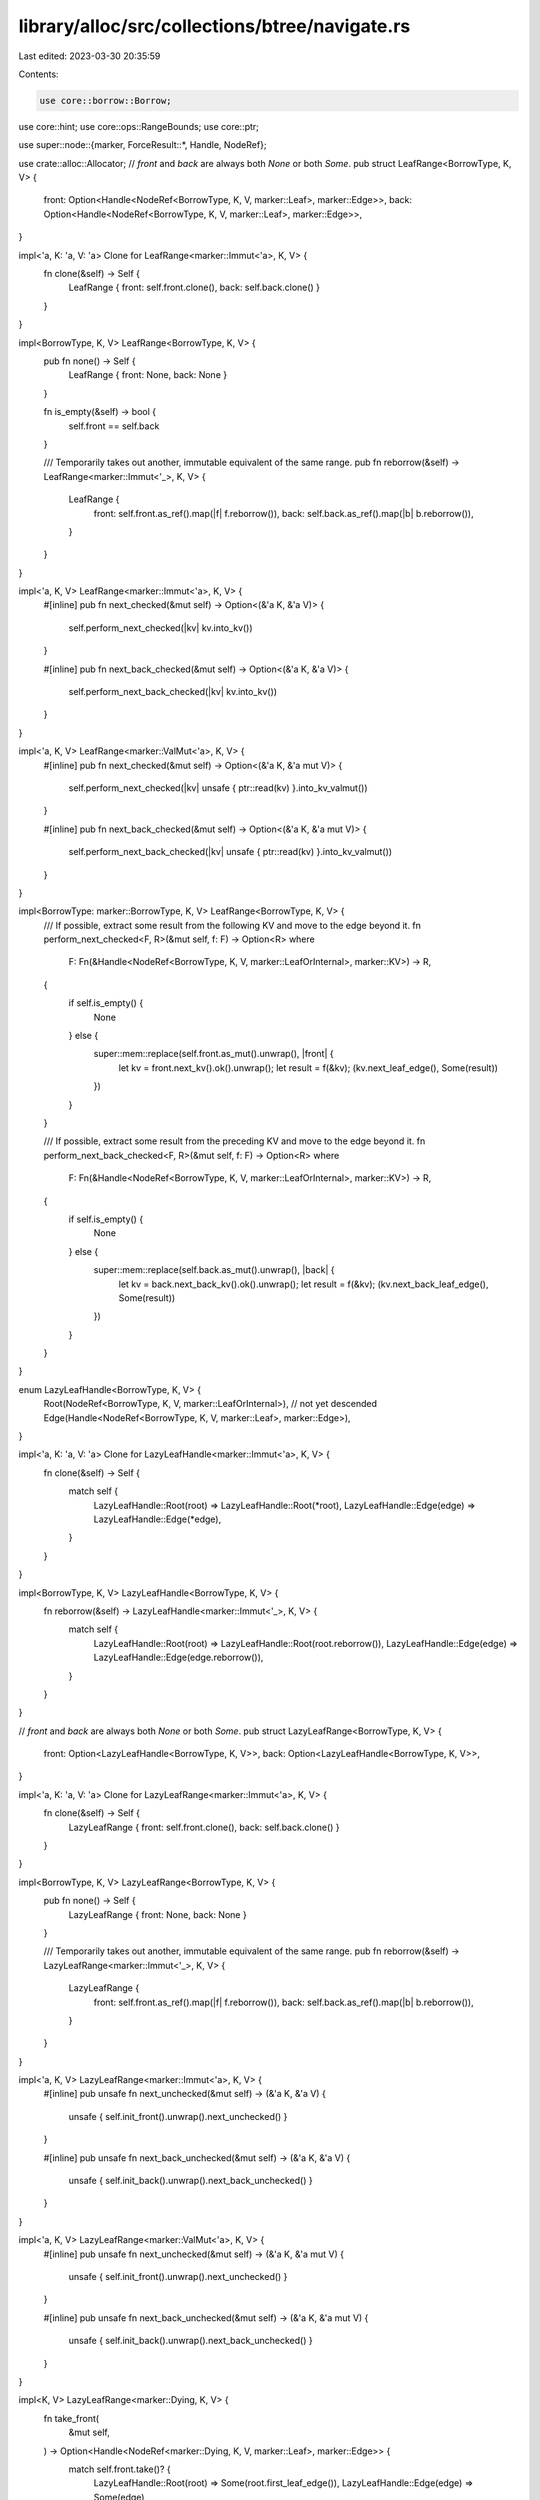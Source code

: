 library/alloc/src/collections/btree/navigate.rs
===============================================

Last edited: 2023-03-30 20:35:59

Contents:

.. code-block:: rs

    use core::borrow::Borrow;
use core::hint;
use core::ops::RangeBounds;
use core::ptr;

use super::node::{marker, ForceResult::*, Handle, NodeRef};

use crate::alloc::Allocator;
// `front` and `back` are always both `None` or both `Some`.
pub struct LeafRange<BorrowType, K, V> {
    front: Option<Handle<NodeRef<BorrowType, K, V, marker::Leaf>, marker::Edge>>,
    back: Option<Handle<NodeRef<BorrowType, K, V, marker::Leaf>, marker::Edge>>,
}

impl<'a, K: 'a, V: 'a> Clone for LeafRange<marker::Immut<'a>, K, V> {
    fn clone(&self) -> Self {
        LeafRange { front: self.front.clone(), back: self.back.clone() }
    }
}

impl<BorrowType, K, V> LeafRange<BorrowType, K, V> {
    pub fn none() -> Self {
        LeafRange { front: None, back: None }
    }

    fn is_empty(&self) -> bool {
        self.front == self.back
    }

    /// Temporarily takes out another, immutable equivalent of the same range.
    pub fn reborrow(&self) -> LeafRange<marker::Immut<'_>, K, V> {
        LeafRange {
            front: self.front.as_ref().map(|f| f.reborrow()),
            back: self.back.as_ref().map(|b| b.reborrow()),
        }
    }
}

impl<'a, K, V> LeafRange<marker::Immut<'a>, K, V> {
    #[inline]
    pub fn next_checked(&mut self) -> Option<(&'a K, &'a V)> {
        self.perform_next_checked(|kv| kv.into_kv())
    }

    #[inline]
    pub fn next_back_checked(&mut self) -> Option<(&'a K, &'a V)> {
        self.perform_next_back_checked(|kv| kv.into_kv())
    }
}

impl<'a, K, V> LeafRange<marker::ValMut<'a>, K, V> {
    #[inline]
    pub fn next_checked(&mut self) -> Option<(&'a K, &'a mut V)> {
        self.perform_next_checked(|kv| unsafe { ptr::read(kv) }.into_kv_valmut())
    }

    #[inline]
    pub fn next_back_checked(&mut self) -> Option<(&'a K, &'a mut V)> {
        self.perform_next_back_checked(|kv| unsafe { ptr::read(kv) }.into_kv_valmut())
    }
}

impl<BorrowType: marker::BorrowType, K, V> LeafRange<BorrowType, K, V> {
    /// If possible, extract some result from the following KV and move to the edge beyond it.
    fn perform_next_checked<F, R>(&mut self, f: F) -> Option<R>
    where
        F: Fn(&Handle<NodeRef<BorrowType, K, V, marker::LeafOrInternal>, marker::KV>) -> R,
    {
        if self.is_empty() {
            None
        } else {
            super::mem::replace(self.front.as_mut().unwrap(), |front| {
                let kv = front.next_kv().ok().unwrap();
                let result = f(&kv);
                (kv.next_leaf_edge(), Some(result))
            })
        }
    }

    /// If possible, extract some result from the preceding KV and move to the edge beyond it.
    fn perform_next_back_checked<F, R>(&mut self, f: F) -> Option<R>
    where
        F: Fn(&Handle<NodeRef<BorrowType, K, V, marker::LeafOrInternal>, marker::KV>) -> R,
    {
        if self.is_empty() {
            None
        } else {
            super::mem::replace(self.back.as_mut().unwrap(), |back| {
                let kv = back.next_back_kv().ok().unwrap();
                let result = f(&kv);
                (kv.next_back_leaf_edge(), Some(result))
            })
        }
    }
}

enum LazyLeafHandle<BorrowType, K, V> {
    Root(NodeRef<BorrowType, K, V, marker::LeafOrInternal>), // not yet descended
    Edge(Handle<NodeRef<BorrowType, K, V, marker::Leaf>, marker::Edge>),
}

impl<'a, K: 'a, V: 'a> Clone for LazyLeafHandle<marker::Immut<'a>, K, V> {
    fn clone(&self) -> Self {
        match self {
            LazyLeafHandle::Root(root) => LazyLeafHandle::Root(*root),
            LazyLeafHandle::Edge(edge) => LazyLeafHandle::Edge(*edge),
        }
    }
}

impl<BorrowType, K, V> LazyLeafHandle<BorrowType, K, V> {
    fn reborrow(&self) -> LazyLeafHandle<marker::Immut<'_>, K, V> {
        match self {
            LazyLeafHandle::Root(root) => LazyLeafHandle::Root(root.reborrow()),
            LazyLeafHandle::Edge(edge) => LazyLeafHandle::Edge(edge.reborrow()),
        }
    }
}

// `front` and `back` are always both `None` or both `Some`.
pub struct LazyLeafRange<BorrowType, K, V> {
    front: Option<LazyLeafHandle<BorrowType, K, V>>,
    back: Option<LazyLeafHandle<BorrowType, K, V>>,
}

impl<'a, K: 'a, V: 'a> Clone for LazyLeafRange<marker::Immut<'a>, K, V> {
    fn clone(&self) -> Self {
        LazyLeafRange { front: self.front.clone(), back: self.back.clone() }
    }
}

impl<BorrowType, K, V> LazyLeafRange<BorrowType, K, V> {
    pub fn none() -> Self {
        LazyLeafRange { front: None, back: None }
    }

    /// Temporarily takes out another, immutable equivalent of the same range.
    pub fn reborrow(&self) -> LazyLeafRange<marker::Immut<'_>, K, V> {
        LazyLeafRange {
            front: self.front.as_ref().map(|f| f.reborrow()),
            back: self.back.as_ref().map(|b| b.reborrow()),
        }
    }
}

impl<'a, K, V> LazyLeafRange<marker::Immut<'a>, K, V> {
    #[inline]
    pub unsafe fn next_unchecked(&mut self) -> (&'a K, &'a V) {
        unsafe { self.init_front().unwrap().next_unchecked() }
    }

    #[inline]
    pub unsafe fn next_back_unchecked(&mut self) -> (&'a K, &'a V) {
        unsafe { self.init_back().unwrap().next_back_unchecked() }
    }
}

impl<'a, K, V> LazyLeafRange<marker::ValMut<'a>, K, V> {
    #[inline]
    pub unsafe fn next_unchecked(&mut self) -> (&'a K, &'a mut V) {
        unsafe { self.init_front().unwrap().next_unchecked() }
    }

    #[inline]
    pub unsafe fn next_back_unchecked(&mut self) -> (&'a K, &'a mut V) {
        unsafe { self.init_back().unwrap().next_back_unchecked() }
    }
}

impl<K, V> LazyLeafRange<marker::Dying, K, V> {
    fn take_front(
        &mut self,
    ) -> Option<Handle<NodeRef<marker::Dying, K, V, marker::Leaf>, marker::Edge>> {
        match self.front.take()? {
            LazyLeafHandle::Root(root) => Some(root.first_leaf_edge()),
            LazyLeafHandle::Edge(edge) => Some(edge),
        }
    }

    #[inline]
    pub unsafe fn deallocating_next_unchecked<A: Allocator + Clone>(
        &mut self,
        alloc: A,
    ) -> Handle<NodeRef<marker::Dying, K, V, marker::LeafOrInternal>, marker::KV> {
        debug_assert!(self.front.is_some());
        let front = self.init_front().unwrap();
        unsafe { front.deallocating_next_unchecked(alloc) }
    }

    #[inline]
    pub unsafe fn deallocating_next_back_unchecked<A: Allocator + Clone>(
        &mut self,
        alloc: A,
    ) -> Handle<NodeRef<marker::Dying, K, V, marker::LeafOrInternal>, marker::KV> {
        debug_assert!(self.back.is_some());
        let back = self.init_back().unwrap();
        unsafe { back.deallocating_next_back_unchecked(alloc) }
    }

    #[inline]
    pub fn deallocating_end<A: Allocator + Clone>(&mut self, alloc: A) {
        if let Some(front) = self.take_front() {
            front.deallocating_end(alloc)
        }
    }
}

impl<BorrowType: marker::BorrowType, K, V> LazyLeafRange<BorrowType, K, V> {
    fn init_front(
        &mut self,
    ) -> Option<&mut Handle<NodeRef<BorrowType, K, V, marker::Leaf>, marker::Edge>> {
        if let Some(LazyLeafHandle::Root(root)) = &self.front {
            self.front = Some(LazyLeafHandle::Edge(unsafe { ptr::read(root) }.first_leaf_edge()));
        }
        match &mut self.front {
            None => None,
            Some(LazyLeafHandle::Edge(edge)) => Some(edge),
            // SAFETY: the code above would have replaced it.
            Some(LazyLeafHandle::Root(_)) => unsafe { hint::unreachable_unchecked() },
        }
    }

    fn init_back(
        &mut self,
    ) -> Option<&mut Handle<NodeRef<BorrowType, K, V, marker::Leaf>, marker::Edge>> {
        if let Some(LazyLeafHandle::Root(root)) = &self.back {
            self.back = Some(LazyLeafHandle::Edge(unsafe { ptr::read(root) }.last_leaf_edge()));
        }
        match &mut self.back {
            None => None,
            Some(LazyLeafHandle::Edge(edge)) => Some(edge),
            // SAFETY: the code above would have replaced it.
            Some(LazyLeafHandle::Root(_)) => unsafe { hint::unreachable_unchecked() },
        }
    }
}

impl<BorrowType: marker::BorrowType, K, V> NodeRef<BorrowType, K, V, marker::LeafOrInternal> {
    /// Finds the distinct leaf edges delimiting a specified range in a tree.
    ///
    /// If such distinct edges exist, returns them in ascending order, meaning
    /// that a non-zero number of calls to `next_unchecked` on the `front` of
    /// the result and/or calls to `next_back_unchecked` on the `back` of the
    /// result will eventually reach the same edge.
    ///
    /// If there are no such edges, i.e., if the tree contains no key within
    /// the range, returns an empty `front` and `back`.
    ///
    /// # Safety
    /// Unless `BorrowType` is `Immut`, do not use the handles to visit the same
    /// KV twice.
    unsafe fn find_leaf_edges_spanning_range<Q: ?Sized, R>(
        self,
        range: R,
    ) -> LeafRange<BorrowType, K, V>
    where
        Q: Ord,
        K: Borrow<Q>,
        R: RangeBounds<Q>,
    {
        match self.search_tree_for_bifurcation(&range) {
            Err(_) => LeafRange::none(),
            Ok((
                node,
                lower_edge_idx,
                upper_edge_idx,
                mut lower_child_bound,
                mut upper_child_bound,
            )) => {
                let mut lower_edge = unsafe { Handle::new_edge(ptr::read(&node), lower_edge_idx) };
                let mut upper_edge = unsafe { Handle::new_edge(node, upper_edge_idx) };
                loop {
                    match (lower_edge.force(), upper_edge.force()) {
                        (Leaf(f), Leaf(b)) => return LeafRange { front: Some(f), back: Some(b) },
                        (Internal(f), Internal(b)) => {
                            (lower_edge, lower_child_bound) =
                                f.descend().find_lower_bound_edge(lower_child_bound);
                            (upper_edge, upper_child_bound) =
                                b.descend().find_upper_bound_edge(upper_child_bound);
                        }
                        _ => unreachable!("BTreeMap has different depths"),
                    }
                }
            }
        }
    }
}

fn full_range<BorrowType: marker::BorrowType, K, V>(
    root1: NodeRef<BorrowType, K, V, marker::LeafOrInternal>,
    root2: NodeRef<BorrowType, K, V, marker::LeafOrInternal>,
) -> LazyLeafRange<BorrowType, K, V> {
    LazyLeafRange {
        front: Some(LazyLeafHandle::Root(root1)),
        back: Some(LazyLeafHandle::Root(root2)),
    }
}

impl<'a, K: 'a, V: 'a> NodeRef<marker::Immut<'a>, K, V, marker::LeafOrInternal> {
    /// Finds the pair of leaf edges delimiting a specific range in a tree.
    ///
    /// The result is meaningful only if the tree is ordered by key, like the tree
    /// in a `BTreeMap` is.
    pub fn range_search<Q, R>(self, range: R) -> LeafRange<marker::Immut<'a>, K, V>
    where
        Q: ?Sized + Ord,
        K: Borrow<Q>,
        R: RangeBounds<Q>,
    {
        // SAFETY: our borrow type is immutable.
        unsafe { self.find_leaf_edges_spanning_range(range) }
    }

    /// Finds the pair of leaf edges delimiting an entire tree.
    pub fn full_range(self) -> LazyLeafRange<marker::Immut<'a>, K, V> {
        full_range(self, self)
    }
}

impl<'a, K: 'a, V: 'a> NodeRef<marker::ValMut<'a>, K, V, marker::LeafOrInternal> {
    /// Splits a unique reference into a pair of leaf edges delimiting a specified range.
    /// The result are non-unique references allowing (some) mutation, which must be used
    /// carefully.
    ///
    /// The result is meaningful only if the tree is ordered by key, like the tree
    /// in a `BTreeMap` is.
    ///
    /// # Safety
    /// Do not use the duplicate handles to visit the same KV twice.
    pub fn range_search<Q, R>(self, range: R) -> LeafRange<marker::ValMut<'a>, K, V>
    where
        Q: ?Sized + Ord,
        K: Borrow<Q>,
        R: RangeBounds<Q>,
    {
        unsafe { self.find_leaf_edges_spanning_range(range) }
    }

    /// Splits a unique reference into a pair of leaf edges delimiting the full range of the tree.
    /// The results are non-unique references allowing mutation (of values only), so must be used
    /// with care.
    pub fn full_range(self) -> LazyLeafRange<marker::ValMut<'a>, K, V> {
        // We duplicate the root NodeRef here -- we will never visit the same KV
        // twice, and never end up with overlapping value references.
        let self2 = unsafe { ptr::read(&self) };
        full_range(self, self2)
    }
}

impl<K, V> NodeRef<marker::Dying, K, V, marker::LeafOrInternal> {
    /// Splits a unique reference into a pair of leaf edges delimiting the full range of the tree.
    /// The results are non-unique references allowing massively destructive mutation, so must be
    /// used with the utmost care.
    pub fn full_range(self) -> LazyLeafRange<marker::Dying, K, V> {
        // We duplicate the root NodeRef here -- we will never access it in a way
        // that overlaps references obtained from the root.
        let self2 = unsafe { ptr::read(&self) };
        full_range(self, self2)
    }
}

impl<BorrowType: marker::BorrowType, K, V>
    Handle<NodeRef<BorrowType, K, V, marker::Leaf>, marker::Edge>
{
    /// Given a leaf edge handle, returns [`Result::Ok`] with a handle to the neighboring KV
    /// on the right side, which is either in the same leaf node or in an ancestor node.
    /// If the leaf edge is the last one in the tree, returns [`Result::Err`] with the root node.
    pub fn next_kv(
        self,
    ) -> Result<
        Handle<NodeRef<BorrowType, K, V, marker::LeafOrInternal>, marker::KV>,
        NodeRef<BorrowType, K, V, marker::LeafOrInternal>,
    > {
        let mut edge = self.forget_node_type();
        loop {
            edge = match edge.right_kv() {
                Ok(kv) => return Ok(kv),
                Err(last_edge) => match last_edge.into_node().ascend() {
                    Ok(parent_edge) => parent_edge.forget_node_type(),
                    Err(root) => return Err(root),
                },
            }
        }
    }

    /// Given a leaf edge handle, returns [`Result::Ok`] with a handle to the neighboring KV
    /// on the left side, which is either in the same leaf node or in an ancestor node.
    /// If the leaf edge is the first one in the tree, returns [`Result::Err`] with the root node.
    fn next_back_kv(
        self,
    ) -> Result<
        Handle<NodeRef<BorrowType, K, V, marker::LeafOrInternal>, marker::KV>,
        NodeRef<BorrowType, K, V, marker::LeafOrInternal>,
    > {
        let mut edge = self.forget_node_type();
        loop {
            edge = match edge.left_kv() {
                Ok(kv) => return Ok(kv),
                Err(last_edge) => match last_edge.into_node().ascend() {
                    Ok(parent_edge) => parent_edge.forget_node_type(),
                    Err(root) => return Err(root),
                },
            }
        }
    }
}

impl<BorrowType: marker::BorrowType, K, V>
    Handle<NodeRef<BorrowType, K, V, marker::Internal>, marker::Edge>
{
    /// Given an internal edge handle, returns [`Result::Ok`] with a handle to the neighboring KV
    /// on the right side, which is either in the same internal node or in an ancestor node.
    /// If the internal edge is the last one in the tree, returns [`Result::Err`] with the root node.
    fn next_kv(
        self,
    ) -> Result<
        Handle<NodeRef<BorrowType, K, V, marker::Internal>, marker::KV>,
        NodeRef<BorrowType, K, V, marker::Internal>,
    > {
        let mut edge = self;
        loop {
            edge = match edge.right_kv() {
                Ok(internal_kv) => return Ok(internal_kv),
                Err(last_edge) => match last_edge.into_node().ascend() {
                    Ok(parent_edge) => parent_edge,
                    Err(root) => return Err(root),
                },
            }
        }
    }
}

impl<K, V> Handle<NodeRef<marker::Dying, K, V, marker::Leaf>, marker::Edge> {
    /// Given a leaf edge handle into a dying tree, returns the next leaf edge
    /// on the right side, and the key-value pair in between, if they exist.
    ///
    /// If the given edge is the last one in a leaf, this method deallocates
    /// the leaf, as well as any ancestor nodes whose last edge was reached.
    /// This implies that if no more key-value pair follows, the entire tree
    /// will have been deallocated and there is nothing left to return.
    ///
    /// # Safety
    /// - The given edge must not have been previously returned by counterpart
    ///   `deallocating_next_back`.
    /// - The returned KV handle is only valid to access the key and value,
    ///   and only valid until the next call to a `deallocating_` method.
    unsafe fn deallocating_next<A: Allocator + Clone>(
        self,
        alloc: A,
    ) -> Option<(Self, Handle<NodeRef<marker::Dying, K, V, marker::LeafOrInternal>, marker::KV>)>
    {
        let mut edge = self.forget_node_type();
        loop {
            edge = match edge.right_kv() {
                Ok(kv) => return Some((unsafe { ptr::read(&kv) }.next_leaf_edge(), kv)),
                Err(last_edge) => {
                    match unsafe { last_edge.into_node().deallocate_and_ascend(alloc.clone()) } {
                        Some(parent_edge) => parent_edge.forget_node_type(),
                        None => return None,
                    }
                }
            }
        }
    }

    /// Given a leaf edge handle into a dying tree, returns the next leaf edge
    /// on the left side, and the key-value pair in between, if they exist.
    ///
    /// If the given edge is the first one in a leaf, this method deallocates
    /// the leaf, as well as any ancestor nodes whose first edge was reached.
    /// This implies that if no more key-value pair follows, the entire tree
    /// will have been deallocated and there is nothing left to return.
    ///
    /// # Safety
    /// - The given edge must not have been previously returned by counterpart
    ///   `deallocating_next`.
    /// - The returned KV handle is only valid to access the key and value,
    ///   and only valid until the next call to a `deallocating_` method.
    unsafe fn deallocating_next_back<A: Allocator + Clone>(
        self,
        alloc: A,
    ) -> Option<(Self, Handle<NodeRef<marker::Dying, K, V, marker::LeafOrInternal>, marker::KV>)>
    {
        let mut edge = self.forget_node_type();
        loop {
            edge = match edge.left_kv() {
                Ok(kv) => return Some((unsafe { ptr::read(&kv) }.next_back_leaf_edge(), kv)),
                Err(last_edge) => {
                    match unsafe { last_edge.into_node().deallocate_and_ascend(alloc.clone()) } {
                        Some(parent_edge) => parent_edge.forget_node_type(),
                        None => return None,
                    }
                }
            }
        }
    }

    /// Deallocates a pile of nodes from the leaf up to the root.
    /// This is the only way to deallocate the remainder of a tree after
    /// `deallocating_next` and `deallocating_next_back` have been nibbling at
    /// both sides of the tree, and have hit the same edge. As it is intended
    /// only to be called when all keys and values have been returned,
    /// no cleanup is done on any of the keys or values.
    fn deallocating_end<A: Allocator + Clone>(self, alloc: A) {
        let mut edge = self.forget_node_type();
        while let Some(parent_edge) =
            unsafe { edge.into_node().deallocate_and_ascend(alloc.clone()) }
        {
            edge = parent_edge.forget_node_type();
        }
    }
}

impl<'a, K, V> Handle<NodeRef<marker::Immut<'a>, K, V, marker::Leaf>, marker::Edge> {
    /// Moves the leaf edge handle to the next leaf edge and returns references to the
    /// key and value in between.
    ///
    /// # Safety
    /// There must be another KV in the direction travelled.
    unsafe fn next_unchecked(&mut self) -> (&'a K, &'a V) {
        super::mem::replace(self, |leaf_edge| {
            let kv = leaf_edge.next_kv().ok().unwrap();
            (kv.next_leaf_edge(), kv.into_kv())
        })
    }

    /// Moves the leaf edge handle to the previous leaf edge and returns references to the
    /// key and value in between.
    ///
    /// # Safety
    /// There must be another KV in the direction travelled.
    unsafe fn next_back_unchecked(&mut self) -> (&'a K, &'a V) {
        super::mem::replace(self, |leaf_edge| {
            let kv = leaf_edge.next_back_kv().ok().unwrap();
            (kv.next_back_leaf_edge(), kv.into_kv())
        })
    }
}

impl<'a, K, V> Handle<NodeRef<marker::ValMut<'a>, K, V, marker::Leaf>, marker::Edge> {
    /// Moves the leaf edge handle to the next leaf edge and returns references to the
    /// key and value in between.
    ///
    /// # Safety
    /// There must be another KV in the direction travelled.
    unsafe fn next_unchecked(&mut self) -> (&'a K, &'a mut V) {
        let kv = super::mem::replace(self, |leaf_edge| {
            let kv = leaf_edge.next_kv().ok().unwrap();
            (unsafe { ptr::read(&kv) }.next_leaf_edge(), kv)
        });
        // Doing this last is faster, according to benchmarks.
        kv.into_kv_valmut()
    }

    /// Moves the leaf edge handle to the previous leaf and returns references to the
    /// key and value in between.
    ///
    /// # Safety
    /// There must be another KV in the direction travelled.
    unsafe fn next_back_unchecked(&mut self) -> (&'a K, &'a mut V) {
        let kv = super::mem::replace(self, |leaf_edge| {
            let kv = leaf_edge.next_back_kv().ok().unwrap();
            (unsafe { ptr::read(&kv) }.next_back_leaf_edge(), kv)
        });
        // Doing this last is faster, according to benchmarks.
        kv.into_kv_valmut()
    }
}

impl<K, V> Handle<NodeRef<marker::Dying, K, V, marker::Leaf>, marker::Edge> {
    /// Moves the leaf edge handle to the next leaf edge and returns the key and value
    /// in between, deallocating any node left behind while leaving the corresponding
    /// edge in its parent node dangling.
    ///
    /// # Safety
    /// - There must be another KV in the direction travelled.
    /// - That KV was not previously returned by counterpart
    ///   `deallocating_next_back_unchecked` on any copy of the handles
    ///   being used to traverse the tree.
    ///
    /// The only safe way to proceed with the updated handle is to compare it, drop it,
    /// or call this method or counterpart `deallocating_next_back_unchecked` again.
    unsafe fn deallocating_next_unchecked<A: Allocator + Clone>(
        &mut self,
        alloc: A,
    ) -> Handle<NodeRef<marker::Dying, K, V, marker::LeafOrInternal>, marker::KV> {
        super::mem::replace(self, |leaf_edge| unsafe {
            leaf_edge.deallocating_next(alloc).unwrap()
        })
    }

    /// Moves the leaf edge handle to the previous leaf edge and returns the key and value
    /// in between, deallocating any node left behind while leaving the corresponding
    /// edge in its parent node dangling.
    ///
    /// # Safety
    /// - There must be another KV in the direction travelled.
    /// - That leaf edge was not previously returned by counterpart
    ///   `deallocating_next_unchecked` on any copy of the handles
    ///   being used to traverse the tree.
    ///
    /// The only safe way to proceed with the updated handle is to compare it, drop it,
    /// or call this method or counterpart `deallocating_next_unchecked` again.
    unsafe fn deallocating_next_back_unchecked<A: Allocator + Clone>(
        &mut self,
        alloc: A,
    ) -> Handle<NodeRef<marker::Dying, K, V, marker::LeafOrInternal>, marker::KV> {
        super::mem::replace(self, |leaf_edge| unsafe {
            leaf_edge.deallocating_next_back(alloc).unwrap()
        })
    }
}

impl<BorrowType: marker::BorrowType, K, V> NodeRef<BorrowType, K, V, marker::LeafOrInternal> {
    /// Returns the leftmost leaf edge in or underneath a node - in other words, the edge
    /// you need first when navigating forward (or last when navigating backward).
    #[inline]
    pub fn first_leaf_edge(self) -> Handle<NodeRef<BorrowType, K, V, marker::Leaf>, marker::Edge> {
        let mut node = self;
        loop {
            match node.force() {
                Leaf(leaf) => return leaf.first_edge(),
                Internal(internal) => node = internal.first_edge().descend(),
            }
        }
    }

    /// Returns the rightmost leaf edge in or underneath a node - in other words, the edge
    /// you need last when navigating forward (or first when navigating backward).
    #[inline]
    pub fn last_leaf_edge(self) -> Handle<NodeRef<BorrowType, K, V, marker::Leaf>, marker::Edge> {
        let mut node = self;
        loop {
            match node.force() {
                Leaf(leaf) => return leaf.last_edge(),
                Internal(internal) => node = internal.last_edge().descend(),
            }
        }
    }
}

pub enum Position<BorrowType, K, V> {
    Leaf(NodeRef<BorrowType, K, V, marker::Leaf>),
    Internal(NodeRef<BorrowType, K, V, marker::Internal>),
    InternalKV(Handle<NodeRef<BorrowType, K, V, marker::Internal>, marker::KV>),
}

impl<'a, K: 'a, V: 'a> NodeRef<marker::Immut<'a>, K, V, marker::LeafOrInternal> {
    /// Visits leaf nodes and internal KVs in order of ascending keys, and also
    /// visits internal nodes as a whole in a depth first order, meaning that
    /// internal nodes precede their individual KVs and their child nodes.
    pub fn visit_nodes_in_order<F>(self, mut visit: F)
    where
        F: FnMut(Position<marker::Immut<'a>, K, V>),
    {
        match self.force() {
            Leaf(leaf) => visit(Position::Leaf(leaf)),
            Internal(internal) => {
                visit(Position::Internal(internal));
                let mut edge = internal.first_edge();
                loop {
                    edge = match edge.descend().force() {
                        Leaf(leaf) => {
                            visit(Position::Leaf(leaf));
                            match edge.next_kv() {
                                Ok(kv) => {
                                    visit(Position::InternalKV(kv));
                                    kv.right_edge()
                                }
                                Err(_) => return,
                            }
                        }
                        Internal(internal) => {
                            visit(Position::Internal(internal));
                            internal.first_edge()
                        }
                    }
                }
            }
        }
    }

    /// Calculates the number of elements in a (sub)tree.
    pub fn calc_length(self) -> usize {
        let mut result = 0;
        self.visit_nodes_in_order(|pos| match pos {
            Position::Leaf(node) => result += node.len(),
            Position::Internal(node) => result += node.len(),
            Position::InternalKV(_) => (),
        });
        result
    }
}

impl<BorrowType: marker::BorrowType, K, V>
    Handle<NodeRef<BorrowType, K, V, marker::LeafOrInternal>, marker::KV>
{
    /// Returns the leaf edge closest to a KV for forward navigation.
    pub fn next_leaf_edge(self) -> Handle<NodeRef<BorrowType, K, V, marker::Leaf>, marker::Edge> {
        match self.force() {
            Leaf(leaf_kv) => leaf_kv.right_edge(),
            Internal(internal_kv) => {
                let next_internal_edge = internal_kv.right_edge();
                next_internal_edge.descend().first_leaf_edge()
            }
        }
    }

    /// Returns the leaf edge closest to a KV for backward navigation.
    fn next_back_leaf_edge(self) -> Handle<NodeRef<BorrowType, K, V, marker::Leaf>, marker::Edge> {
        match self.force() {
            Leaf(leaf_kv) => leaf_kv.left_edge(),
            Internal(internal_kv) => {
                let next_internal_edge = internal_kv.left_edge();
                next_internal_edge.descend().last_leaf_edge()
            }
        }
    }
}


